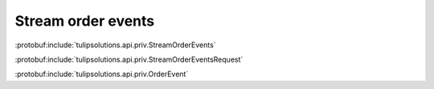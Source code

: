 Stream order events
===================

:protobuf:include:`tulipsolutions.api.priv.StreamOrderEvents`

:protobuf:include:`tulipsolutions.api.priv.StreamOrderEventsRequest`

:protobuf:include:`tulipsolutions.api.priv.OrderEvent`

.. content-tabs::
   :class: code-example-responsive

   .. tab-container:: Go
      :sidebar:

      .. codeinclude:: /examples/go/docs/private_order_service_stream_order_events.go
         :marker-id: ref-code-example-request
         :caption: Request

      .. codeinclude:: /examples/go/docs/private_order_service_stream_order_events.go
         :marker-id: ref-code-example-response
         :caption: Example response handling

   .. tab-container:: Java
      :sidebar:

      .. codeinclude:: /examples/java/docs/PrivateOrderServiceStreamOrderEvents.java
         :marker-id: ref-code-example-request
         :caption: Request

      .. codeinclude:: /examples/java/docs/PrivateOrderServiceStreamOrderEvents.java
         :marker-id: ref-code-example-response
         :caption: Example response handling

   .. tab-container:: Node
      :sidebar:

      .. codeinclude:: /examples/node/docs/privateOrderServiceStreamOrderEvents.js
         :marker-id: ref-code-example-request
         :caption: Request

      .. codeinclude:: /examples/node/docs/privateOrderServiceStreamOrderEvents.js
         :marker-id: ref-code-example-response
         :caption: Example response handling

   .. tab-container:: Python
      :sidebar:

      .. codeinclude:: /examples/python/docs/private_order_service_stream_order_events.py
         :marker-id: ref-code-example-request
         :caption: Request

      .. codeinclude:: /examples/python/docs/private_order_service_stream_order_events.py
         :marker-id: ref-code-example-response
         :caption: Example response handling
